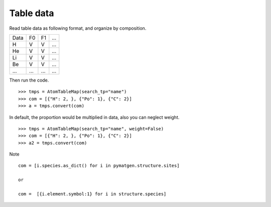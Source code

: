 Table data
================

Read table data as following format, and organize by composition.

===== ===== ===== =====
Data    F0    F1    ...
----- ----- ----- -----
H     V     V     ...
He    V     V     ...
Li    V     V     ...
Be    V     V     ...
...   ...   ...   ...
===== ===== ===== =====

Then run the code.
::

    >>> tmps = AtomTableMap(search_tp="name")
    >>> com = [{"H": 2, }, {"Po": 1}, {"C": 2}]
    >>> a = tmps.convert(com)

.. image:: 2_1.png

In default, the proportion would be multiplied in data, also you can neglect weight.
::

    >>> tmps = AtomTableMap(search_tp="name", weight=False)
    >>> com = [{"H": 2, }, {"Po": 1}, {"C": 2}]
    >>> a2 = tmps.convert(com)

.. image:: 2_2.png


Note
::

    com = [i.species.as_dict() for i in pymatgen.structure.sites]

    or

    com =  [{i.element.symbol:1} for i in structure.species]